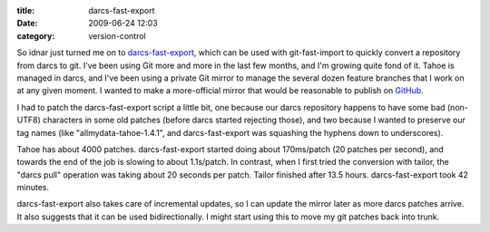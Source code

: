 :title: darcs-fast-export
:date: 2009-06-24 12:03
:category: version-control

So idnar just turned me on to `darcs-fast-export
<http://vmiklos.hu/project/darcs-fast-export/>`__, which can be used with
git-fast-import to quickly convert a repository from darcs to git. I've been
using Git more and more in the last few months, and I'm growing quite fond of
it. Tahoe is managed in darcs, and I've been using a private Git mirror to
manage the several dozen feature branches that I work on at any given moment.
I wanted to make a more-official mirror that would be reasonable to publish
on `GitHub <http://github.com/>`__.

I had to patch the darcs-fast-export script a little bit, one because our
darcs repository happens to have some bad (non-UTF8) characters in some old
patches (before darcs started rejecting those), and two because I wanted to
preserve our tag names (like "allmydata-tahoe-1.4.1", and darcs-fast-export
was squashing the hyphens down to underscores).

Tahoe has about 4000 patches. darcs-fast-export started doing about
170ms/patch (20 patches per second), and towards the end of the job is
slowing to about 1.1s/patch. In contrast, when I first tried the conversion
with tailor, the "darcs pull" operation was taking about 20 seconds per
patch. Tailor finished after 13.5 hours. darcs-fast-export took 42 minutes.

darcs-fast-export also takes care of incremental updates, so I can update the
mirror later as more darcs patches arrive. It also suggests that it can be
used bidirectionally. I might start using this to move my git patches back
into trunk.
